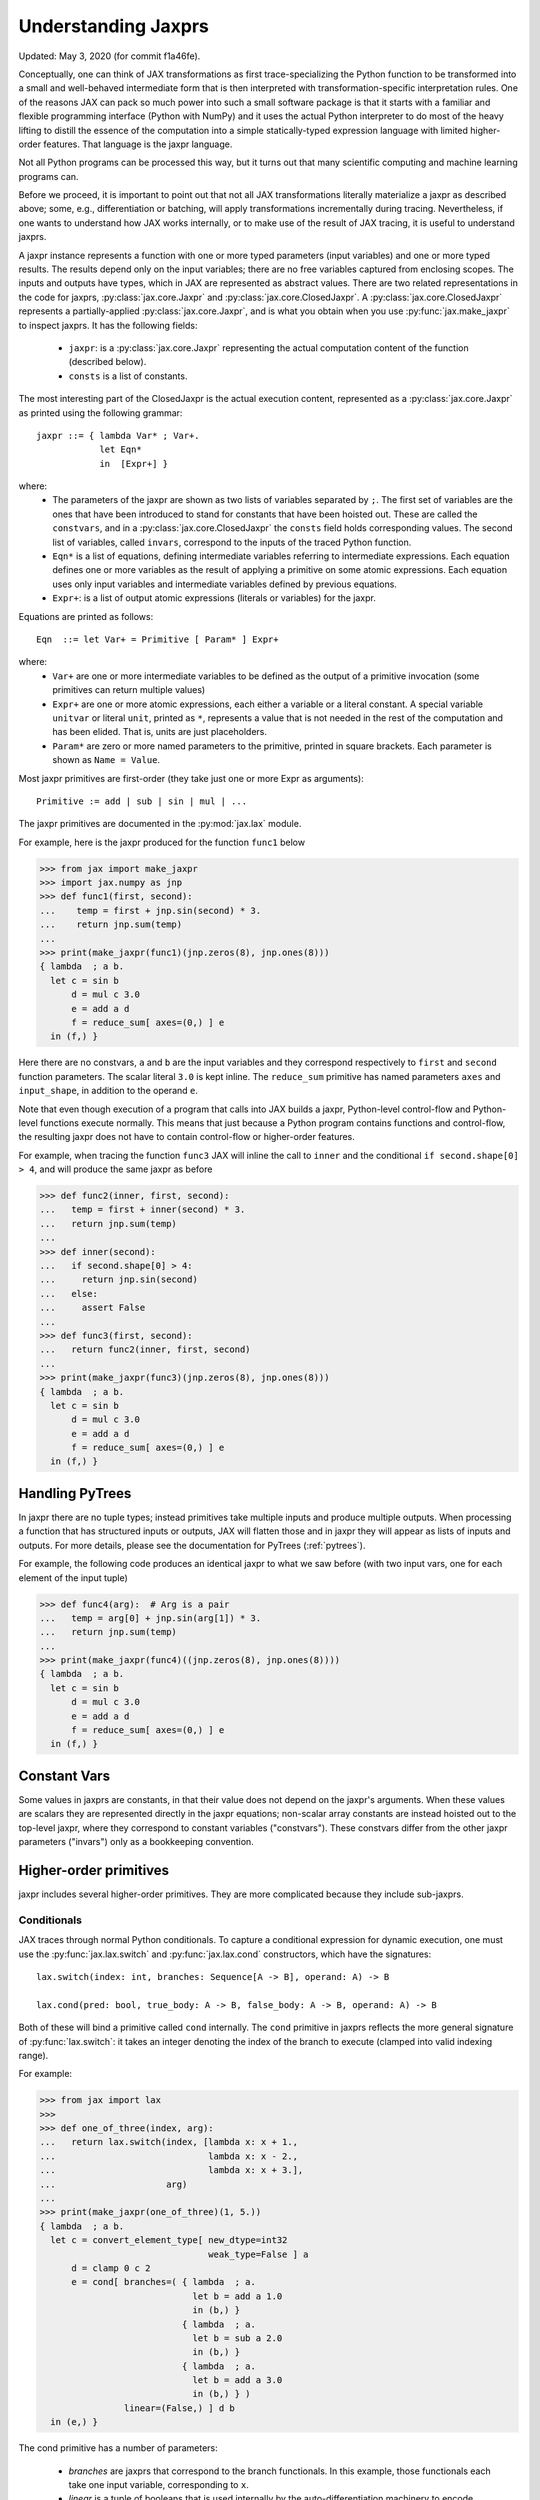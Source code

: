 .. _understanding-jaxprs:

Understanding Jaxprs
====================

Updated: May 3, 2020 (for commit f1a46fe).

Conceptually, one can think of JAX transformations as first trace-specializing
the Python function to be transformed into a small and well-behaved
intermediate form that is then interpreted with transformation-specific
interpretation rules. One of the reasons JAX can pack so much power into such a
small software package is that it starts with a familiar and flexible
programming interface (Python with NumPy) and it uses the actual Python
interpreter to do most of the heavy lifting to distill the essence of the
computation into a simple statically-typed expression language with limited
higher-order features. That language is the jaxpr language.

Not all Python programs can be processed this way, but it turns out that many
scientific computing and machine learning programs can.

Before we proceed, it is important to point out that not all JAX
transformations literally materialize a jaxpr as described above; some, e.g.,
differentiation or batching, will apply transformations incrementally during
tracing. Nevertheless, if one wants to understand how JAX works internally, or
to make use of the result of JAX tracing, it is useful to understand jaxprs.

A jaxpr instance represents a function with one or more typed parameters (input
variables) and one or more typed results. The results depend only on the input
variables; there are no free variables captured from enclosing scopes. The
inputs and outputs have types, which in JAX are represented as abstract values.
There are two related representations in the code for jaxprs,
:py:class:`jax.core.Jaxpr` and :py:class:`jax.core.ClosedJaxpr`. A
:py:class:`jax.core.ClosedJaxpr` represents a partially-applied
:py:class:`jax.core.Jaxpr`, and is what you obtain when you use
:py:func:`jax.make_jaxpr` to inspect jaxprs. It has the following fields:

  * ``jaxpr``: is a :py:class:`jax.core.Jaxpr` representing the actual
    computation content of the function (described below).
  * ``consts`` is a list of constants.

The most interesting part of the ClosedJaxpr is the actual execution content,
represented as a :py:class:`jax.core.Jaxpr` as printed using the following
grammar::

   jaxpr ::= { lambda Var* ; Var+.
               let Eqn*
               in  [Expr+] }

where:
  * The parameters of the jaxpr are shown as two lists of variables separated by
    ``;``. The first set of variables are the ones that have been introduced
    to stand for constants that have been hoisted out. These are called the
    ``constvars``, and in a :py:class:`jax.core.ClosedJaxpr` the ``consts``
    field holds corresponding values. The second list of variables, called
    ``invars``, correspond to the inputs of the traced Python function.
  * ``Eqn*`` is a list of equations, defining intermediate variables referring to
    intermediate expressions. Each equation defines one or more variables as the
    result of applying a primitive on some atomic expressions. Each equation uses only
    input variables and intermediate variables defined by previous equations.
  * ``Expr+``: is a list of output atomic expressions (literals or variables)
    for the jaxpr.

Equations are printed as follows::

  Eqn  ::= let Var+ = Primitive [ Param* ] Expr+

where:
  * ``Var+`` are one or more intermediate variables to be defined as the
    output of a primitive invocation (some primitives can return multiple values)
  * ``Expr+`` are one or more atomic expressions, each either a variable or a
    literal constant. A special variable ``unitvar`` or literal ``unit``,
    printed as ``*``, represents a value that is not needed
    in the rest of the computation and has been elided. That is, units are just
    placeholders.
  * ``Param*`` are zero or more named parameters to the primitive, printed in
    square brackets. Each parameter is shown as ``Name = Value``.


Most jaxpr primitives are first-order (they take just one or more Expr as arguments)::

  Primitive := add | sub | sin | mul | ...


The jaxpr primitives are documented in the :py:mod:`jax.lax` module.

For example, here is the jaxpr produced for the function ``func1`` below

>>> from jax import make_jaxpr
>>> import jax.numpy as jnp
>>> def func1(first, second):
...    temp = first + jnp.sin(second) * 3.
...    return jnp.sum(temp)
...
>>> print(make_jaxpr(func1)(jnp.zeros(8), jnp.ones(8)))
{ lambda  ; a b.
  let c = sin b
      d = mul c 3.0
      e = add a d
      f = reduce_sum[ axes=(0,) ] e
  in (f,) }

Here there are no constvars, ``a`` and ``b`` are the input variables
and they correspond respectively to
``first`` and ``second`` function parameters. The scalar literal ``3.0`` is kept
inline.
The ``reduce_sum`` primitive has named parameters ``axes`` and ``input_shape``, in
addition to the operand ``e``.

Note that even though execution of a program that calls into JAX builds a jaxpr,
Python-level control-flow and Python-level functions execute normally.
This means that just because a Python program contains functions and control-flow,
the resulting jaxpr does not have to contain control-flow or higher-order features.

For example, when tracing the function ``func3`` JAX will inline the call to
``inner`` and the conditional ``if second.shape[0] > 4``, and will produce the same
jaxpr as before

>>> def func2(inner, first, second):
...   temp = first + inner(second) * 3.
...   return jnp.sum(temp)
...
>>> def inner(second):
...   if second.shape[0] > 4:
...     return jnp.sin(second)
...   else:
...     assert False
...
>>> def func3(first, second):
...   return func2(inner, first, second)
...
>>> print(make_jaxpr(func3)(jnp.zeros(8), jnp.ones(8)))
{ lambda  ; a b.
  let c = sin b
      d = mul c 3.0
      e = add a d
      f = reduce_sum[ axes=(0,) ] e
  in (f,) }


Handling PyTrees
----------------

In jaxpr there are no tuple types; instead primitives take multiple inputs
and produce multiple outputs. When processing a function that has structured
inputs or outputs, JAX will flatten those and in jaxpr they will appear as lists
of inputs and outputs. For more details, please see the documentation for
PyTrees (:ref:`pytrees`).

For example, the following code produces an identical jaxpr to what we saw
before (with two input vars, one for each element of the input tuple)


>>> def func4(arg):  # Arg is a pair
...   temp = arg[0] + jnp.sin(arg[1]) * 3.
...   return jnp.sum(temp)
...
>>> print(make_jaxpr(func4)((jnp.zeros(8), jnp.ones(8))))
{ lambda  ; a b.
  let c = sin b
      d = mul c 3.0
      e = add a d
      f = reduce_sum[ axes=(0,) ] e
  in (f,) }



Constant Vars
-------------

Some values in jaxprs are constants, in that their value does not depend on the
jaxpr's arguments. When these values are scalars they are represented directly
in the jaxpr equations; non-scalar array constants are instead hoisted out to
the top-level jaxpr, where they correspond to constant variables ("constvars").
These constvars differ from the other jaxpr parameters ("invars") only as a
bookkeeping convention.


Higher-order primitives
-----------------------

jaxpr includes several higher-order primitives. They are more complicated because
they include sub-jaxprs.

Conditionals
^^^^^^^^^^^^

JAX traces through normal Python conditionals. To capture a
conditional expression for dynamic execution, one must use the
:py:func:`jax.lax.switch` and :py:func:`jax.lax.cond` constructors,
which have the signatures::

  lax.switch(index: int, branches: Sequence[A -> B], operand: A) -> B

  lax.cond(pred: bool, true_body: A -> B, false_body: A -> B, operand: A) -> B

Both of these will bind a primitive called ``cond`` internally. The
``cond`` primitive in jaxprs reflects the more general signature of
:py:func:`lax.switch`: it takes an integer denoting the index of the branch
to execute (clamped into valid indexing range).

For example:

>>> from jax import lax
>>>
>>> def one_of_three(index, arg):
...   return lax.switch(index, [lambda x: x + 1.,
...                             lambda x: x - 2.,
...                             lambda x: x + 3.],
...                     arg)
...
>>> print(make_jaxpr(one_of_three)(1, 5.))
{ lambda  ; a b.
  let c = convert_element_type[ new_dtype=int32
                                weak_type=False ] a
      d = clamp 0 c 2
      e = cond[ branches=( { lambda  ; a.
                             let b = add a 1.0
                             in (b,) }
                           { lambda  ; a.
                             let b = sub a 2.0
                             in (b,) }
                           { lambda  ; a.
                             let b = add a 3.0
                             in (b,) } )
                linear=(False,) ] d b
  in (e,) }

The cond primitive has a number of parameters:

  * `branches` are jaxprs that correspond to the branch
    functionals. In this example, those functionals each take one
    input variable, corresponding to ``x``.
  * `linear` is a tuple of booleans that is used internally by the
    auto-differentiation machinery to encode which of the input
    parameters are used linearly in the conditional.

The above instance of the cond primitive takes two operands.  The first
one (``c``) is the branch index, then ``b`` is the operand (``arg``) to
be passed to whichever jaxpr in ``branches`` is selected by the branch
index.

Another example, using :py:func:`lax.cond`:

>>> from jax import lax
>>>
>>> def func7(arg):
...   return lax.cond(arg >= 0.,
...                   lambda xtrue: xtrue + 3.,
...                   lambda xfalse: xfalse - 3.,
...                   arg)
...
>>> print(make_jaxpr(func7)(5.))
{ lambda  ; a.
  let b = ge a 0.0
      c = convert_element_type[ new_dtype=int32
                                weak_type=False ] b
      d = cond[ branches=( { lambda  ; a.
                             let b = sub a 3.0
                             in (b,) }
                           { lambda  ; a.
                             let b = add a 3.0
                             in (b,) } )
                linear=(False,) ] c a
  in (d,) }


In this case, the boolean predicate is converted to an integer index
(0 or 1), and ``branches`` are jaxprs that correspond to the false and
true branch functionals, in that order. Again, each functional takes
one input variable, corresponding to ``xtrue`` and ``xfalse``
respectively.

The following example shows a more complicated situation when the input
to the branch functionals is a tuple, and the `false` branch functional
contains a constant ``jnp.ones(1)`` that is hoisted as a `constvar`

>>> def func8(arg1, arg2):  # arg2 is a pair
...   return lax.cond(arg1 >= 0.,
...                   lambda xtrue: xtrue[0],
...                   lambda xfalse: jnp.array([1]) + xfalse[1],
...                   arg2)
...
>>> print(make_jaxpr(func8)(5., (jnp.zeros(1), 2.)))
{ lambda a ; b c d.
  let e = ge b 0.0
      f = convert_element_type[ new_dtype=int32
                                weak_type=False ] e
      g = cond[ branches=( { lambda  ; a b c.
                             let d = convert_element_type[ new_dtype=float32
                                                           weak_type=True ] a
                                 e = add d c
                             in (e,) }
                           { lambda  ; f_ a b.
                             let 
                             in (a,) } )
                linear=(False, False, False) ] f a c d
  in (g,) }




While
^^^^^

Just like for conditionals, Python loops are inlined during tracing.
If you want to capture a loop for dynamic execution, you must use one of several
special operations, :py:func:`jax.lax.while_loop` (a primitive)
and :py:func:`jax.lax.fori_loop`
(a helper that generates a while_loop primitive)::

    lax.while_loop(cond_fun: (C -> bool), body_fun: (C -> C), init: C) -> C
    lax.fori_loop(start: int, end: int, body: (int -> C -> C), init: C) -> C


In the above signature, “C” stands for the type of a the loop “carry” value.
For example, here is an example fori loop

>>> import numpy as np
>>>
>>> def func10(arg, n):
...   ones = jnp.ones(arg.shape)  # A constant
...   return lax.fori_loop(0, n,
...                        lambda i, carry: carry + ones * 3. + arg,
...                        arg + ones)
...
>>> print(make_jaxpr(func10)(np.ones(16), 5))
{ lambda  ; a b.
  let c = broadcast_in_dim[ broadcast_dimensions=(  )
                            shape=(16,) ] 1.0
      d = add a c
      _ _ e = while[ body_jaxpr={ lambda  ; a b c d e.
                                  let f = add c 1
                                      g = mul a 3.0
                                      h = add e g
                                      i = add h b
                                  in (f, d, i) }
                     body_nconsts=2
                     cond_jaxpr={ lambda  ; a b c.
                                  let d = lt a b
                                  in (d,) }
                     cond_nconsts=0 ] c a 0 b d
  in (e,) }

The while primitive takes 5 arguments: ``c a 0 b e``, as follows:

  * 0 constants for ``cond_jaxpr`` (since ``cond_nconsts`` is 0)
  * 2 constants for ``body_jaxpr`` (``c``, and ``a``)
  * 3 parameters for the initial value of carry

Scan
^^^^

JAX supports a special form of loop over the elements of an array (with
statically known shape). The fact that there are a fixed number of iterations
makes this form of looping easily reverse-differentiable. Such loops are
constructed with the :py:func:`jax.lax.scan` function::

  lax.scan(body_fun: (C -> A -> (C, B)), init_carry: C, in_arr: Array[A]) -> (C, Array[B])

Here ``C`` is the type of the scan carry, ``A`` is the element type of the
input array(s), and ``B`` is the element type of the output array(s).

For the example consider the function ``func11`` below

>>> def func11(arr, extra):
...   ones = jnp.ones(arr.shape)  #  A constant
...   def body(carry, aelems):
...     # carry: running dot-product of the two arrays
...     # aelems: a pair with corresponding elements from the two arrays
...     ae1, ae2 = aelems
...     return (carry + ae1 * ae2 + extra, carry)
...   return lax.scan(body, 0., (arr, ones))
...
>>> print(make_jaxpr(func11)(np.ones(16), 5.))
{ lambda  ; a b.
  let c = broadcast_in_dim[ broadcast_dimensions=(  )
                            shape=(16,) ] 1.0
      d e = scan[ jaxpr={ lambda  ; a b c d.
                          let e = mul c d
                              f = convert_element_type[ new_dtype=float32
                                                        weak_type=False ] b
                              g = add f e
                              h = convert_element_type[ new_dtype=float32
                                                        weak_type=False ] a
                              i = add g h
                          in (i, b) }
                  length=16
                  linear=(False, False, False, False)
                  num_carry=1
                  num_consts=1
                  reverse=False
                  unroll=1 ] b 0.0 a c
  in (d, e) }

The ``linear`` parameter describes for each of the input variables whether they
are guaranteed to be used linearly in the body. Once the scan goes through
linearization, more arguments will be linear.

The scan primitive takes 4 arguments: ``b 0.0 a c``, of which:

  * one is the free variable for the body
  * one is the initial value of the carry
  * The next 2 are the arrays over which the scan operates.

XLA_call
^^^^^^^^

The call primitive arises from JIT compilation, and it encapsulates
a sub-jaxpr along with parameters the specify the backend and the device the
computation should run. For example

>>> from jax import jit
>>>
>>> def func12(arg):
...   @jit
...   def inner(x):
...     return x + arg * jnp.ones(1)  # Include a constant in the inner function
...   return arg + inner(arg - 2.)
...
>>> print(make_jaxpr(func12)(1.))
{ lambda  ; a.
  let b = sub a 2.0
      c = xla_call[ backend=None
                    call_jaxpr={ lambda  ; a b.
                                 let c = broadcast_in_dim[ broadcast_dimensions=(  )
                                                           shape=(1,) ] 1.0
                                     d = convert_element_type[ new_dtype=float32
                                                               weak_type=False ] a
                                     e = mul d c
                                     f = convert_element_type[ new_dtype=float32
                                                               weak_type=False ] b
                                     g = add f e
                                 in (g,) }
                    device=None
                    donated_invars=(False, False)
                    name=inner ] a b
      d = convert_element_type[ new_dtype=float32
                                weak_type=False ] a
      e = add d c
  in (e,) }


XLA_pmap
^^^^^^^^

If you use the :py:func:`jax.pmap` transformation, the function to be mapped is
captured using the ``xla_pmap`` primitive. Consider this example

>>> from jax import pmap
>>>
>>> def func13(arr, extra):
...   def inner(x):
...     # use a free variable "extra" and a constant jnp.ones(1)
...     return (x + extra + jnp.ones(1)) / lax.psum(x, axis_name='rows')
...   return pmap(inner, axis_name='rows')(arr)
...
>>> print(make_jaxpr(func13)(jnp.ones((1, 3)), 5.))
{ lambda  ; a b.
  let c = xla_pmap[ axis_name=rows
                    axis_size=1
                    backend=None
                    call_jaxpr={ lambda  ; a b.
                                 let c = convert_element_type[ new_dtype=float32
                                                               weak_type=False ] a
                                     d = add b c
                                     e = broadcast_in_dim[ broadcast_dimensions=(  )
                                                           shape=(1,) ] 1.0
                                     f = add d e
                                     g = psum[ axes=('rows',)
                                               axis_index_groups=None ] b
                                     h = div f g
                                 in (h,) }
                    devices=None
                    donated_invars=(False, False)
                    global_arg_shapes=(None,)
                    global_axis_size=None
                    in_axes=(None, 0)
                    name=inner
                    out_axes=(0,) ] b a
  in (c,) }

The ``xla_pmap`` primitive specifies the name of the axis (parameter ``rows``)
and the body of the function to be mapped as the ``call_jaxpr`` parameter.
value of this parameter is a Jaxpr with 3 input variables:

The parameter ``in_axes`` specifies which of the input variables should be
mapped and which should be broadcast. In our example, the value of ``extra``
is broadcast, the other input values are mapped.
